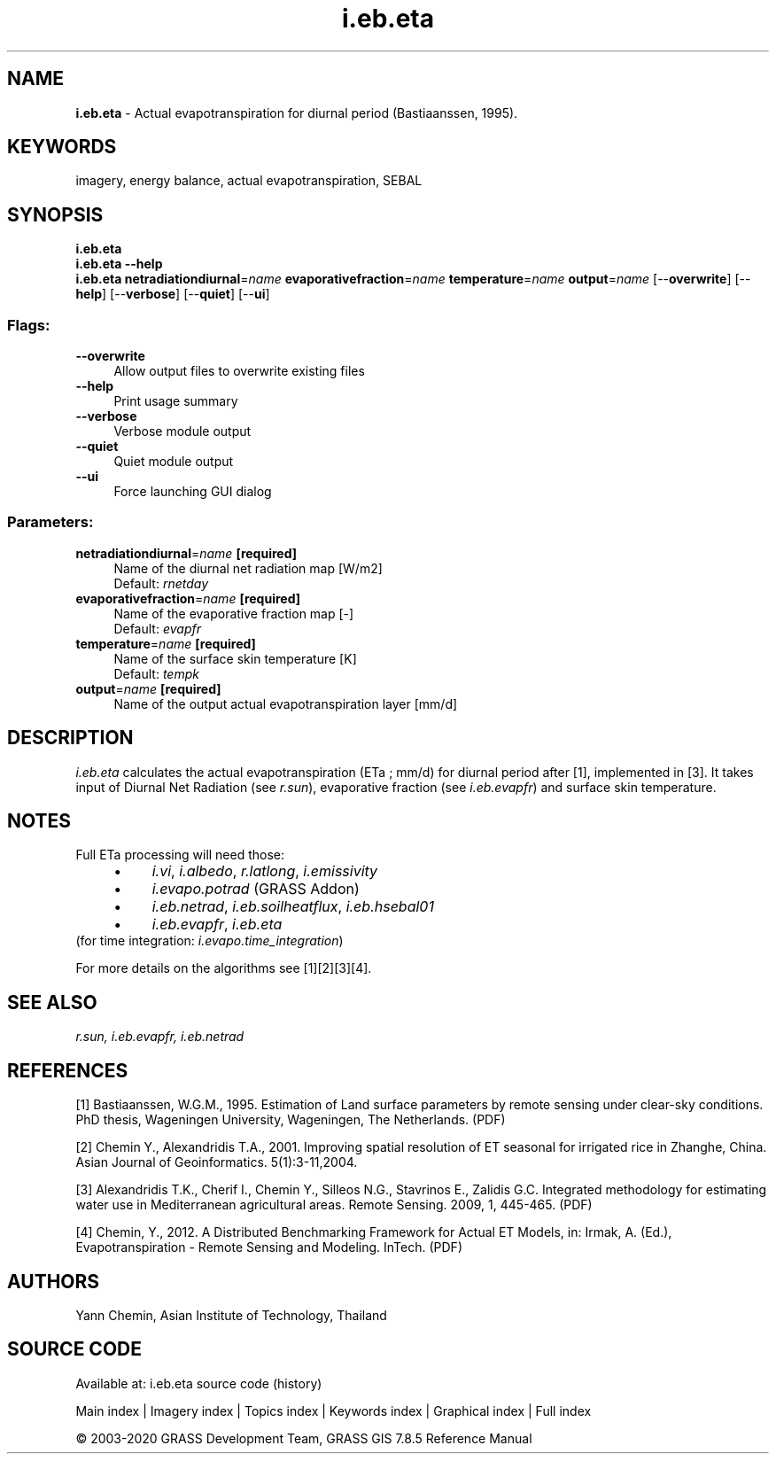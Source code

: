 .TH i.eb.eta 1 "" "GRASS 7.8.5" "GRASS GIS User's Manual"
.SH NAME
\fI\fBi.eb.eta\fR\fR  \- Actual evapotranspiration for diurnal period (Bastiaanssen, 1995).
.SH KEYWORDS
imagery, energy balance, actual evapotranspiration, SEBAL
.SH SYNOPSIS
\fBi.eb.eta\fR
.br
\fBi.eb.eta \-\-help\fR
.br
\fBi.eb.eta\fR \fBnetradiationdiurnal\fR=\fIname\fR \fBevaporativefraction\fR=\fIname\fR \fBtemperature\fR=\fIname\fR \fBoutput\fR=\fIname\fR  [\-\-\fBoverwrite\fR]  [\-\-\fBhelp\fR]  [\-\-\fBverbose\fR]  [\-\-\fBquiet\fR]  [\-\-\fBui\fR]
.SS Flags:
.IP "\fB\-\-overwrite\fR" 4m
.br
Allow output files to overwrite existing files
.IP "\fB\-\-help\fR" 4m
.br
Print usage summary
.IP "\fB\-\-verbose\fR" 4m
.br
Verbose module output
.IP "\fB\-\-quiet\fR" 4m
.br
Quiet module output
.IP "\fB\-\-ui\fR" 4m
.br
Force launching GUI dialog
.SS Parameters:
.IP "\fBnetradiationdiurnal\fR=\fIname\fR \fB[required]\fR" 4m
.br
Name of the diurnal net radiation map [W/m2]
.br
Default: \fIrnetday\fR
.IP "\fBevaporativefraction\fR=\fIname\fR \fB[required]\fR" 4m
.br
Name of the evaporative fraction map [\-]
.br
Default: \fIevapfr\fR
.IP "\fBtemperature\fR=\fIname\fR \fB[required]\fR" 4m
.br
Name of the surface skin temperature [K]
.br
Default: \fItempk\fR
.IP "\fBoutput\fR=\fIname\fR \fB[required]\fR" 4m
.br
Name of the output actual evapotranspiration layer [mm/d]
.SH DESCRIPTION
\fIi.eb.eta\fR calculates the actual evapotranspiration (ETa ; mm/d) for
diurnal period after [1], implemented in [3].
It takes input of Diurnal Net Radiation (see \fIr.sun\fR), evaporative fraction (see
\fIi.eb.evapfr\fR) and surface skin temperature.
.SH NOTES
Full ETa processing will need those:
.RS 4n
.IP \(bu 4n
\fIi.vi\fR, \fIi.albedo\fR, \fIr.latlong\fR, \fIi.emissivity\fR
.IP \(bu 4n
\fIi.evapo.potrad\fR (GRASS Addon)
.IP \(bu 4n
\fIi.eb.netrad\fR, \fIi.eb.soilheatflux\fR, \fIi.eb.hsebal01\fR
.IP \(bu 4n
\fIi.eb.evapfr\fR, \fIi.eb.eta\fR
.RE
(for time integration: \fIi.evapo.time_integration\fR)
.PP
For more details on the algorithms see [1][2][3][4].
.SH SEE ALSO
\fI
r.sun,
i.eb.evapfr,
i.eb.netrad
\fR
.SH REFERENCES
.PP
[1] Bastiaanssen, W.G.M., 1995.
Estimation of Land surface parameters by remote sensing under clear\-sky
conditions. PhD thesis, Wageningen University, Wageningen, The Netherlands.
(PDF)
.PP
[2] Chemin Y., Alexandridis T.A., 2001. Improving spatial resolution of ET
seasonal for irrigated rice in Zhanghe, China. Asian Journal of Geoinformatics.
5(1):3\-11,2004.
.PP
[3] Alexandridis T.K., Cherif I., Chemin Y., Silleos N.G., Stavrinos E.,
Zalidis G.C. Integrated methodology for estimating water use in Mediterranean
agricultural areas. Remote Sensing. 2009, 1, 445\-465.
(PDF)
.PP
[4] Chemin, Y., 2012.
A Distributed Benchmarking Framework for Actual ET Models,
in: Irmak, A. (Ed.), Evapotranspiration \- Remote Sensing and Modeling. InTech.
(PDF)
.SH AUTHORS
Yann Chemin, Asian Institute of Technology, Thailand
.SH SOURCE CODE
.PP
Available at: i.eb.eta source code (history)
.PP
Main index |
Imagery index |
Topics index |
Keywords index |
Graphical index |
Full index
.PP
© 2003\-2020
GRASS Development Team,
GRASS GIS 7.8.5 Reference Manual
